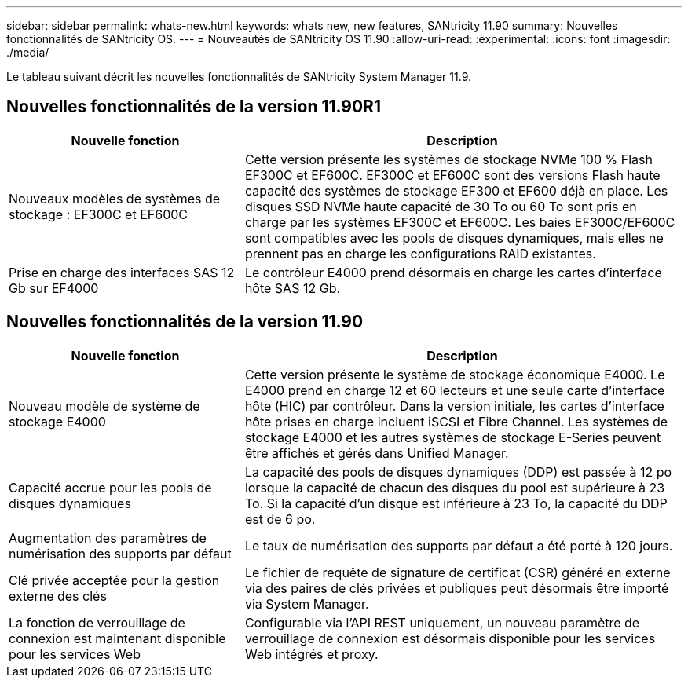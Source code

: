 ---
sidebar: sidebar 
permalink: whats-new.html 
keywords: whats new, new features, SANtricity 11.90 
summary: Nouvelles fonctionnalités de SANtricity OS. 
---
= Nouveautés de SANtricity OS 11.90
:allow-uri-read: 
:experimental: 
:icons: font
:imagesdir: ./media/


[role="lead"]
Le tableau suivant décrit les nouvelles fonctionnalités de SANtricity System Manager 11.9.



== Nouvelles fonctionnalités de la version 11.90R1

[cols="35h,~"]
|===
| Nouvelle fonction | Description 


 a| 
Nouveaux modèles de systèmes de stockage : EF300C et EF600C
 a| 
Cette version présente les systèmes de stockage NVMe 100 % Flash EF300C et EF600C. EF300C et EF600C sont des versions Flash haute capacité des systèmes de stockage EF300 et EF600 déjà en place. Les disques SSD NVMe haute capacité de 30 To ou 60 To sont pris en charge par les systèmes EF300C et EF600C. Les baies EF300C/EF600C sont compatibles avec les pools de disques dynamiques, mais elles ne prennent pas en charge les configurations RAID existantes.



 a| 
Prise en charge des interfaces SAS 12 Gb sur EF4000
 a| 
Le contrôleur E4000 prend désormais en charge les cartes d'interface hôte SAS 12 Gb.

|===


== Nouvelles fonctionnalités de la version 11.90

[cols="35h,~"]
|===
| Nouvelle fonction | Description 


 a| 
Nouveau modèle de système de stockage E4000
 a| 
Cette version présente le système de stockage économique E4000. Le E4000 prend en charge 12 et 60 lecteurs et une seule carte d'interface hôte (HIC) par contrôleur. Dans la version initiale, les cartes d'interface hôte prises en charge incluent iSCSI et Fibre Channel. Les systèmes de stockage E4000 et les autres systèmes de stockage E-Series peuvent être affichés et gérés dans Unified Manager.



 a| 
Capacité accrue pour les pools de disques dynamiques
 a| 
La capacité des pools de disques dynamiques (DDP) est passée à 12 po lorsque la capacité de chacun des disques du pool est supérieure à 23 To. Si la capacité d'un disque est inférieure à 23 To, la capacité du DDP est de 6 po.



 a| 
Augmentation des paramètres de numérisation des supports par défaut
 a| 
Le taux de numérisation des supports par défaut a été porté à 120 jours.



 a| 
Clé privée acceptée pour la gestion externe des clés
 a| 
Le fichier de requête de signature de certificat (CSR) généré en externe via des paires de clés privées et publiques peut désormais être importé via System Manager.



 a| 
La fonction de verrouillage de connexion est maintenant disponible pour les services Web
 a| 
Configurable via l'API REST uniquement, un nouveau paramètre de verrouillage de connexion est désormais disponible pour les services Web intégrés et proxy.

|===